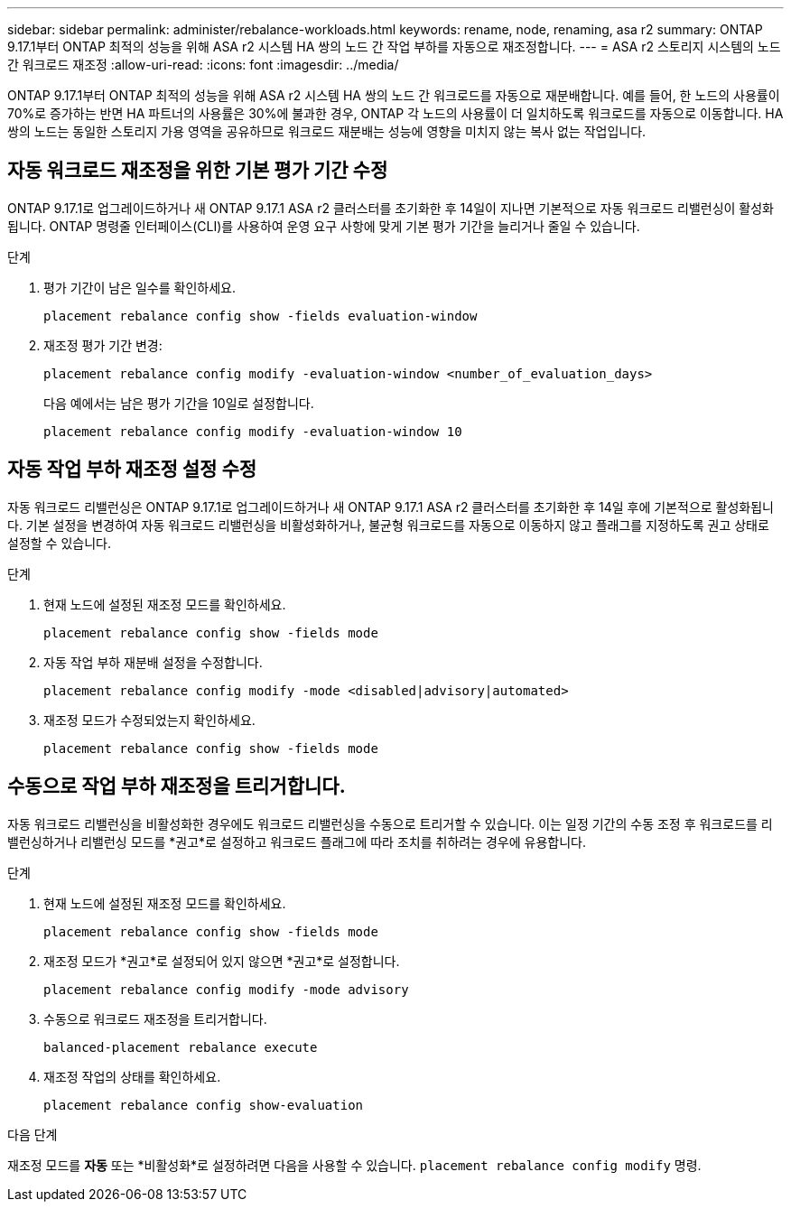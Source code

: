 ---
sidebar: sidebar 
permalink: administer/rebalance-workloads.html 
keywords: rename, node, renaming, asa r2 
summary: ONTAP 9.17.1부터 ONTAP 최적의 성능을 위해 ASA r2 시스템 HA 쌍의 노드 간 작업 부하를 자동으로 재조정합니다. 
---
= ASA r2 스토리지 시스템의 노드 간 워크로드 재조정
:allow-uri-read: 
:icons: font
:imagesdir: ../media/


[role="lead"]
ONTAP 9.17.1부터 ONTAP 최적의 성능을 위해 ASA r2 시스템 HA 쌍의 노드 간 워크로드를 자동으로 재분배합니다. 예를 들어, 한 노드의 사용률이 70%로 증가하는 반면 HA 파트너의 사용률은 30%에 불과한 경우, ONTAP 각 노드의 사용률이 더 일치하도록 워크로드를 자동으로 이동합니다. HA 쌍의 노드는 동일한 스토리지 가용 영역을 공유하므로 워크로드 재분배는 성능에 영향을 미치지 않는 복사 없는 작업입니다.



== 자동 워크로드 재조정을 위한 기본 평가 기간 수정

ONTAP 9.17.1로 업그레이드하거나 새 ONTAP 9.17.1 ASA r2 클러스터를 초기화한 후 14일이 지나면 기본적으로 자동 워크로드 리밸런싱이 활성화됩니다. ONTAP 명령줄 인터페이스(CLI)를 사용하여 운영 요구 사항에 맞게 기본 평가 기간을 늘리거나 줄일 수 있습니다.

.단계
. 평가 기간이 남은 일수를 확인하세요.
+
[source, cli]
----
placement rebalance config show -fields evaluation-window
----
. 재조정 평가 기간 변경:
+
[source, cli]
----
placement rebalance config modify -evaluation-window <number_of_evaluation_days>
----
+
다음 예에서는 남은 평가 기간을 10일로 설정합니다.

+
[listing]
----
placement rebalance config modify -evaluation-window 10
----




== 자동 작업 부하 재조정 설정 수정

자동 워크로드 리밸런싱은 ONTAP 9.17.1로 업그레이드하거나 새 ONTAP 9.17.1 ASA r2 클러스터를 초기화한 후 14일 후에 기본적으로 활성화됩니다. 기본 설정을 변경하여 자동 워크로드 리밸런싱을 비활성화하거나, 불균형 워크로드를 자동으로 이동하지 않고 플래그를 지정하도록 권고 상태로 설정할 수 있습니다.

.단계
. 현재 노드에 설정된 재조정 모드를 확인하세요.
+
[source, cli]
----
placement rebalance config show -fields mode
----
. 자동 작업 부하 재분배 설정을 수정합니다.
+
[source, cli]
----
placement rebalance config modify -mode <disabled|advisory|automated>
----
. 재조정 모드가 수정되었는지 확인하세요.
+
[source, cli]
----
placement rebalance config show -fields mode
----




== 수동으로 작업 부하 재조정을 트리거합니다.

자동 워크로드 리밸런싱을 비활성화한 경우에도 워크로드 리밸런싱을 수동으로 트리거할 수 있습니다. 이는 일정 기간의 수동 조정 후 워크로드를 리밸런싱하거나 리밸런싱 모드를 *권고*로 설정하고 워크로드 플래그에 따라 조치를 취하려는 경우에 유용합니다.

.단계
. 현재 노드에 설정된 재조정 모드를 확인하세요.
+
[source, cli]
----
placement rebalance config show -fields mode
----
. 재조정 모드가 *권고*로 설정되어 있지 않으면 *권고*로 설정합니다.
+
[source, cli]
----
placement rebalance config modify -mode advisory
----
. 수동으로 워크로드 재조정을 트리거합니다.
+
[source, cli]
----
balanced-placement rebalance execute
----
. 재조정 작업의 상태를 확인하세요.
+
[source, cli]
----
placement rebalance config show-evaluation
----


.다음 단계
재조정 모드를 *자동* 또는 *비활성화*로 설정하려면 다음을 사용할 수 있습니다.  `placement rebalance config modify` 명령.
